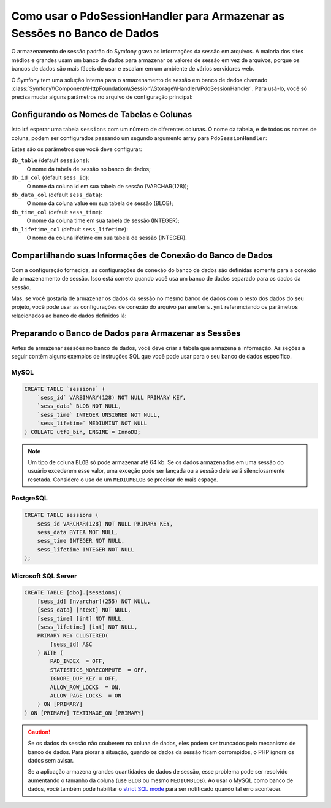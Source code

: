 ﻿.. index::
    single: Sessão; Armazenamento em Banco de Dados

Como usar o PdoSessionHandler para Armazenar as Sessões no Banco de Dados
=========================================================================

O armazenamento de sessão padrão do Symfony grava as informações da sessão em arquivos.
A maioria dos sites médios e grandes usam um banco de dados para armazenar os valores de sessão
em vez de arquivos, porque os bancos de dados são mais fáceis de usar e escalam em um
ambiente de vários servidores web.

O Symfony tem uma solução interna para o armazenamento de sessão em banco de dados chamado
:class:`Symfony\\Component\\HttpFoundation\\Session\\Storage\\Handler\\PdoSessionHandler`.
Para usá-lo, você só precisa mudar alguns parâmetros no arquivo de configuração principal:

.. configuration-block::

    .. code-block:: yaml

        # app/config/config.yml
        framework:
            session:
                # ...
                handler_id: session.handler.pdo

        services:
            session.handler.pdo:
                class:     Symfony\Component\HttpFoundation\Session\Storage\Handler\PdoSessionHandler
                public:    false
                arguments:
                    - 'mysql:dbname=mydatabase'
                    - { db_username: myuser, db_password: mypassword }

    .. code-block:: xml

        <!-- app/config/config.xml -->
        <framework:config>
            <framework:session handler-id="session.handler.pdo" cookie-lifetime="3600" auto-start="true"/>
        </framework:config>

        <services>
            <service id="session.handler.pdo" class="Symfony\Component\HttpFoundation\Session\Storage\Handler\PdoSessionHandler" public="false">
                <argument>mysql:dbname=mydatabase</agruement>
                <argument type="collection">
                    <argument key="db_username">myuser</argument>
                    <argument key="db_password">mypassword</argument>
                </argument>
            </service>
        </services>

    .. code-block:: php

        // app/config/config.php
        use Symfony\Component\DependencyInjection\Definition;
        use Symfony\Component\DependencyInjection\Reference;

        $container->loadFromExtension('framework', array(
            ...,
            'session' => array(
                // ...,
                'handler_id' => 'session.handler.pdo',
            ),
        ));

        $storageDefinition = new Definition('Symfony\Component\HttpFoundation\Session\Storage\Handler\PdoSessionHandler', array(
            'mysql:dbname=mydatabase',
            array('db_username' => 'myuser', 'db_password' => 'mypassword')
        ));
        $container->setDefinition('session.handler.pdo', $storageDefinition);

Configurando os Nomes de Tabelas e Colunas
------------------------------------------

Isto irá esperar uma tabela ``sessions`` com um número de diferentes colunas.
O nome da tabela, e de todos os nomes de coluna, podem ser configurados passando
um segundo argumento array para ``PdoSessionHandler``:

.. configuration-block::

    .. code-block:: yaml

        # app/config/config.yml
        services:
            # ...
            session.handler.pdo:
                class:     Symfony\Component\HttpFoundation\Session\Storage\Handler\PdoSessionHandler
                public:    false
                arguments:
                    - 'mysql:dbname=mydatabase'
                    - { db_table: sessions, db_username: myuser, db_password: mypassword }

    .. code-block:: xml

        <!-- app/config/config.xml -->
        <services>
            <service id="session.handler.pdo" class="Symfony\Component\HttpFoundation\Session\Storage\Handler\PdoSessionHandler" public="false">
                <argument>mysql:dbname=mydatabase</agruement>
                <argument type="collection">
                    <argument key="db_table">sessions</argument>
                    <argument key="db_username">myuser</argument>
                    <argument key="db_password">mypassword</argument>
                </argument>
            </service>
        </services>

    .. code-block:: php

        // app/config/config.php

        use Symfony\Component\DependencyInjection\Definition;
        // ...

        $storageDefinition = new Definition('Symfony\Component\HttpFoundation\Session\Storage\Handler\PdoSessionHandler', array(
            'mysql:dbname=mydatabase',
            array('db_table' => 'sessions', 'db_username' => 'myuser', 'db_password' => 'mypassword')
        ));
        $container->setDefinition('session.handler.pdo', $storageDefinition);

Estes são os parâmetros que você deve configurar:

``db_table`` (default ``sessions``):
    O nome da tabela de sessão no banco de dados;

``db_id_col`` (default ``sess_id``):
    O nome da coluna id em sua tabela de sessão (VARCHAR(128));

``db_data_col`` (default ``sess_data``):
    O nome da coluna value em sua tabela de sessão (BLOB);

``db_time_col`` (default ``sess_time``):
    O nome da coluna time em sua tabela de sessão (INTEGER);

``db_lifetime_col`` (default ``sess_lifetime``):
    O nome da coluna lifetime em sua tabela de sessão (INTEGER).


Compartilhando suas Informações de Conexão do Banco de Dados
------------------------------------------------------------

Com a configuração fornecida, as configurações de conexão do banco de dados são definidas somente
para a conexão de armazenamento de sessão. Isso está correto quando você usa um banco de dados
separado para os dados da sessão.

Mas, se você gostaria de armazenar os dados da sessão no mesmo banco de dados com o resto
dos dados do seu projeto, você pode usar as configurações de conexão do arquivo
``parameters.yml`` referenciando os parâmetros relacionados ao banco de dados definidos lá:

.. configuration-block::

    .. code-block:: yaml

        services:
            session.handler.pdo:
                class:     Symfony\Component\HttpFoundation\Session\Storage\Handler\PdoSessionHandler
                public:    false
                arguments:
                    - 'mysql:host=%database_host%;port=%database_port%;dbname=%database_name%'
                    - { db_username: '%database_user%', db_password: '%database_password%' }

    .. code-block:: xml

        <service id="session.handler.pdo" class="Symfony\Component\HttpFoundation\Session\Storage\Handler\PdoSessionHandler" public="false">
            <argument>mysql:host=%database_host%;port=%database_port%;dbname=%database_name%</argument>
            <argument type="collection">
                <argument key="db_username">%database_user%</argument>
                <argument key="db_password">%database_password%</argument>
            </argument>
        </service>

    .. code-block:: php

        $storageDefinition = new Definition('Symfony\Component\HttpFoundation\Session\Storage\Handler\PdoSessionHandler', array(
            'mysql:host=%database_host%;port=%database_port%;dbname=%database_name%',
            array('db_username' => '%database_user%', 'db_password' => '%database_password%')
        ));

.. _example-sql-statements:

Preparando o Banco de Dados para Armazenar as Sessões
-----------------------------------------------------

Antes de armazenar sessões no banco de dados, você deve criar a tabela que armazena
a informação. As seções a seguir contêm alguns exemplos de instruções SQL que
você pode usar para o seu banco de dados específico.

MySQL
~~~~~

.. code-block:: sql

    CREATE TABLE `sessions` (
        `sess_id` VARBINARY(128) NOT NULL PRIMARY KEY,
        `sess_data` BLOB NOT NULL,
        `sess_time` INTEGER UNSIGNED NOT NULL,
        `sess_lifetime` MEDIUMINT NOT NULL
    ) COLLATE utf8_bin, ENGINE = InnoDB;

.. note::

    Um tipo de coluna ``BLOB`` só pode armazenar até 64 kb. Se os dados armazenados em
    uma sessão do usuário excederem esse valor, uma exceção pode ser lançada ou a sessão dele
    será silenciosamente resetada. Considere o uso de um ``MEDIUMBLOB`` se precisar de mais
    espaço.

PostgreSQL
~~~~~~~~~~

.. code-block:: sql

    CREATE TABLE sessions (
        sess_id VARCHAR(128) NOT NULL PRIMARY KEY,
        sess_data BYTEA NOT NULL,
        sess_time INTEGER NOT NULL,
        sess_lifetime INTEGER NOT NULL
    );

Microsoft SQL Server
~~~~~~~~~~~~~~~~~~~~

.. code-block:: sql

    CREATE TABLE [dbo].[sessions](
        [sess_id] [nvarchar](255) NOT NULL,
        [sess_data] [ntext] NOT NULL,
        [sess_time] [int] NOT NULL,
        [sess_lifetime] [int] NOT NULL,
        PRIMARY KEY CLUSTERED(
            [sess_id] ASC
        ) WITH (
            PAD_INDEX  = OFF,
            STATISTICS_NORECOMPUTE  = OFF,
            IGNORE_DUP_KEY = OFF,
            ALLOW_ROW_LOCKS  = ON,
            ALLOW_PAGE_LOCKS  = ON
        ) ON [PRIMARY]
    ) ON [PRIMARY] TEXTIMAGE_ON [PRIMARY]

.. caution::

    Se os dados da sessão não couberem na coluna de dados, eles podem ser truncados
    pelo mecanismo de banco de dados. Para piorar a situação, quando os dados da sessão ficam
    corrompidos, o PHP ignora os dados sem avisar.

    Se a aplicação armazena grandes quantidades de dados de sessão, esse problema pode
    ser resolvido aumentando o tamanho da coluna (use ``BLOB`` ou mesmo ``MEDIUMBLOB``).
    Ao usar o MySQL como banco de dados, você também pode habilitar o `strict SQL mode`_
    para ser notificado quando tal erro acontecer.

.. _`strict SQL mode`: https://dev.mysql.com/doc/refman/5.7/en/sql-mode.html
